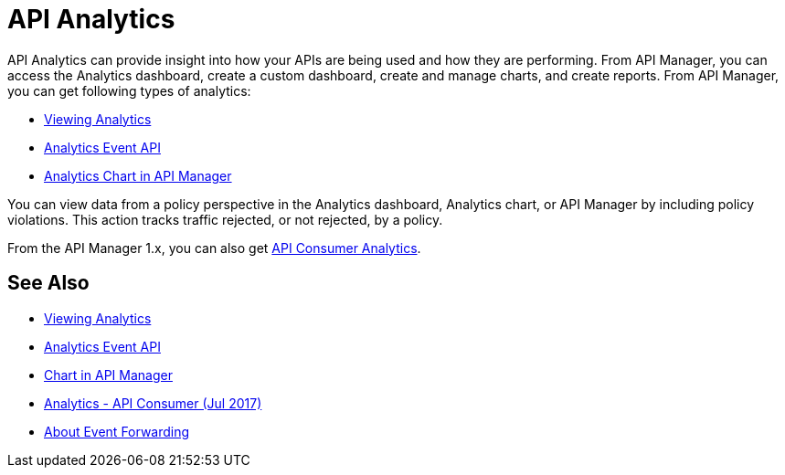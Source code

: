 = API Analytics
:keywords: analytics

API Analytics can provide insight into how your APIs are being used and how they are performing. From API Manager, you can access the Analytics dashboard, create a custom dashboard, create and manage charts, and create reports. From API Manager, you can get following types of analytics:

* link:/api-manager/viewing-api-analytics[Viewing Analytics]
* link:/api-manager/analytics-event-api[Analytics Event API]
* link:/api-manager/analytics-chart[Analytics Chart in API Manager]

You can view data from a policy perspective in the Analytics dashboard, Analytics chart, or API Manager by including policy violations. This action tracks traffic rejected, or not rejected, by a policy. 

From the API Manager 1.x, you can also get link:/api-manager/api-consumer-analytics[API Consumer Analytics].

== See Also

*** link:/api-manager/viewing-api-analytics[Viewing Analytics]
*** link:/api-manager/analytics-event-api[Analytics Event API]
*** link:/api-manager/analytics-chart[Chart in API Manager]
*** link:/api-manage/api-consumer-analytics[Analytics - API Consumer (Jul 2017)]
*** link:/api-manager/analytics-event-forward[About Event Forwarding]







